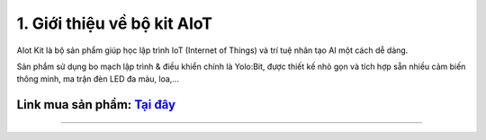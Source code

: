 1. Giới thiệu về bộ kit AIoT 
=========================================

AIot Kit là bộ sản phẩm giúp học lập trình IoT (Internet of Things) và trí tuệ nhân tạo AI một cách dễ dàng.

Sản phẩm sử dụng bo mạch lập trình & điều khiển chính là Yolo:Bit, được thiết kế nhỏ gọn và tích hợp sẵn nhiều cảm biến thông minh, ma trận đèn LED đa màu, loa,…

**Link mua sản phẩm:** `Tại đây <https://ohstem.vn/product/aiot-kit-hoc-lap-trinh-iot-va-ai/>`_
------
----------